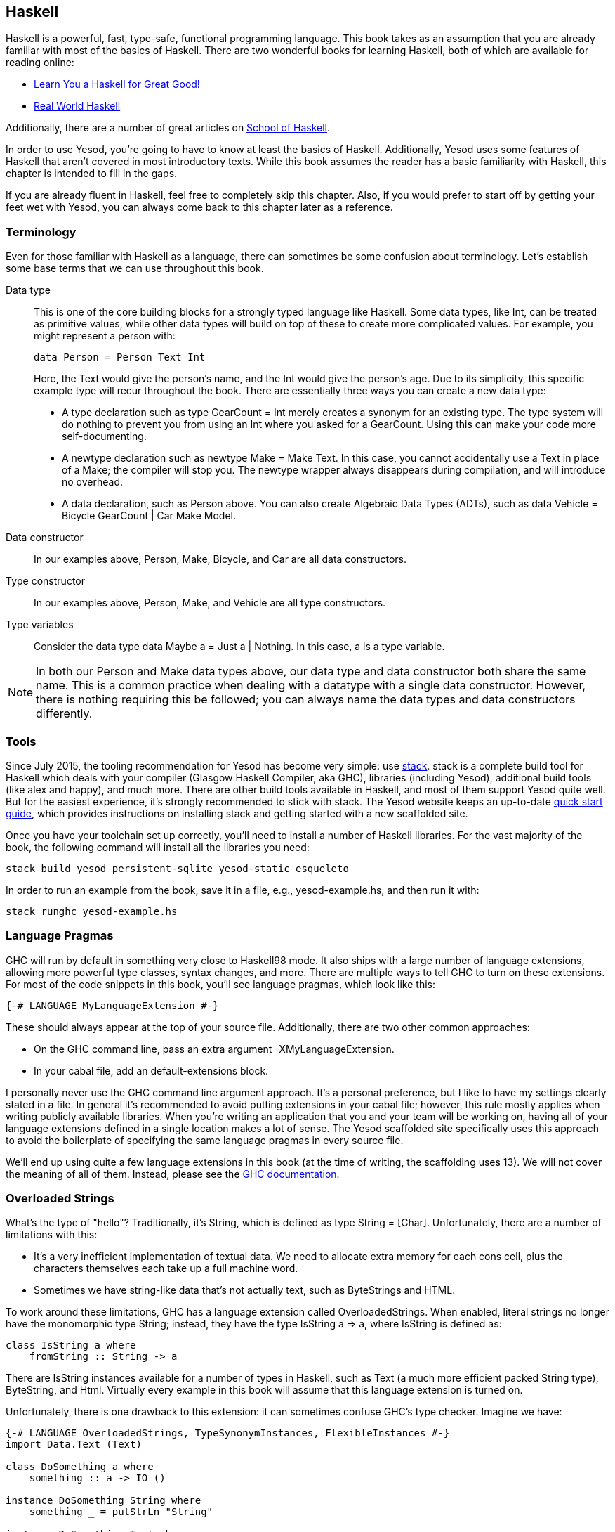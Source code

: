 [[I_chapter2_d1e408]]

== Haskell

Haskell is a powerful, fast, type-safe, functional programming language. This
book takes as an assumption that you are already familiar with most of the
basics of Haskell. There are two wonderful books for learning Haskell, both of
which are available for reading online:

* link:http://learnyouahaskell.com[Learn You a Haskell for Great Good!]

* link:http://book.realworldhaskell.org/read[Real World Haskell]

Additionally, there are a number of great articles on
link:https://www.fpcomplete.com/school[School of Haskell].

In order to use Yesod, you're going to have to know at least the basics of
Haskell. Additionally, Yesod uses some features of Haskell that aren't covered
in most introductory texts. While this book assumes the reader has a basic
familiarity with Haskell, this chapter is intended to fill in the gaps.

If you are already fluent in Haskell, feel free to completely skip this
chapter. Also, if you would prefer to start off by getting your feet wet with
Yesod, you can always come back to this chapter later as a reference.

[[I_sect12_d1e423]]

=== Terminology

Even for those familiar with Haskell as a language, there can sometimes be some
confusion about terminology. Let's establish some base terms that we can use
throughout this book.

Data type::
This is one of the core building blocks for a strongly typed
language like Haskell. Some data types, like +Int+, can be treated as primitive
values, while other data types will build on top of these to create more
complicated values. For example, you might represent a person with:
+   
[source, haskell]
data Person = Person Text Int
+    
Here, the +Text+ would give the person's name, and the +Int+ would give the
person's age. Due to its simplicity, this specific example type will recur
throughout the book. There are essentially three ways you can create a new data
type:

* A +type+ declaration such as +type GearCount = Int+ merely creates a
  synonym for an existing type. The type system will do nothing to prevent
  you from using an +Int+ where you asked for a +GearCount+. Using this can
  make your code more self-documenting.

* A +newtype+ declaration such as +newtype Make = Make Text+. In this case,
  you cannot accidentally use a +Text+ in place of a +Make+; the compiler
  will stop you. The newtype wrapper always disappears during compilation,
  and will introduce no overhead.

* A +data+ declaration, such as +Person+ above. You can also create
  Algebraic Data Types (ADTs), such as +data Vehicle = Bicycle GearCount |
  Car Make Model+.


Data constructor:: In our examples above, +Person+, +Make+, +Bicycle+, and
+Car+ are all data constructors.

Type constructor:: In our examples above, +Person+, +Make+, and +Vehicle+ are
all type constructors.

Type variables:: Consider the data type +data Maybe a = Just a | Nothing+. In
this case, +a+ is a type variable.

NOTE: In both our +Person+ and +Make+ data types above, our data type and data
constructor both share the same name. This is a common practice when dealing
with a datatype with a single data constructor. However, there is nothing
requiring this be followed; you can always name the data types and data
constructors differently.

[[I_sect12_d1e535]]

=== Tools

Since July 2015, the tooling recommendation for Yesod has become very simple:
use link:https://github.com/commercialhaskell/stack#readme[stack]. stack is a
complete build tool for Haskell which deals with your compiler (Glasgow Haskell
Compiler, aka GHC), libraries (including Yesod), additional build tools (like
alex and happy), and much more. There are other build tools available in
Haskell, and most of them support Yesod quite well. But for the easiest
experience, it's strongly recommended to stick with stack.  The Yesod website
keeps an up-to-date link:http://www.yesodweb.com/page/quickstart[quick start
guide], which provides instructions on installing stack and getting started
with a new scaffolded site.

Once you have your toolchain set up correctly, you'll need to install a number
of Haskell libraries. For the vast majority of the book, the following command
will install all the libraries you need:

[source, shell]
----
stack build yesod persistent-sqlite yesod-static esqueleto
----

In order to run an example from the book, save it in a file, e.g.,
yesod-example.hs, and then run it with:

[source, shell]
----
stack runghc yesod-example.hs
----

[[I_sect12_d1e628]]

=== Language Pragmas

GHC will run by default in something very close to Haskell98 mode. It also
ships with a large number of language extensions, allowing more powerful type
classes, syntax changes, and more. There are multiple ways to tell GHC to turn
on these extensions. For most of the code snippets in this book, you'll see
language pragmas, which look like this:

[source, haskell]
{-# LANGUAGE MyLanguageExtension #-}

These should always appear at the top of your source file. Additionally, there
are two other common approaches:

* On the GHC command line, pass an extra argument +-XMyLanguageExtension+.

* In your +cabal+ file, add an +default-extensions+ block.

I personally never use the GHC command line argument approach. It's a personal
preference, but I like to have my settings clearly stated in a file. In general
it's recommended to avoid putting extensions in your +cabal+ file; however,
this rule mostly applies when writing publicly available libraries. When you're
writing an application that you and your team will be working on, having all of
your language extensions defined in a single location makes a lot of sense.
The Yesod scaffolded site specifically uses this approach to avoid the
boilerplate of specifying the same language pragmas in every source file.

We'll end up using quite a few language extensions in this book (at the time of
writing, the scaffolding uses 13). We will not cover the meaning of all of
them. Instead, please see the
link:$$http://www.haskell.org/ghc/docs/latest/html/users_guide/ghc-language-features.html$$[GHC
documentation].

[[I_sect12_d1e671]]

=== Overloaded Strings

What's the type of +"hello"+? Traditionally, it's +String+, which is defined as
+type String = [Char]+. Unfortunately, there are a number of limitations with
this:

* It's a very inefficient implementation of textual data. We need to allocate
  extra memory for each cons cell, plus the characters themselves each take up
  a full machine word.


* Sometimes we have string-like data that's not actually text, such as
  ++ByteString++s and HTML.

To work around these limitations, GHC has a language extension called
+OverloadedStrings+. When enabled, literal strings no longer have the
monomorphic type +String+; instead, they have the type +IsString a => a+,
where +IsString+ is defined as:


[source, haskell]
class IsString a where
    fromString :: String -> a

There are +IsString+ instances available for a number of types in Haskell, such
as +Text+ (a much more efficient packed +String+ type), +ByteString+, and
+Html+. Virtually every example in this book will assume that this language
extension is turned on.

Unfortunately, there is one drawback to this extension: it can sometimes
confuse GHC's type checker. Imagine we have:


[source, haskell]
----
{-# LANGUAGE OverloadedStrings, TypeSynonymInstances, FlexibleInstances #-}
import Data.Text (Text)

class DoSomething a where
    something :: a -> IO ()

instance DoSomething String where
    something _ = putStrLn "String"

instance DoSomething Text where
    something _ = putStrLn "Text"

myFunc :: IO ()
myFunc = something "hello"
----

Will the program print out +String+ or +Text+? It's not clear. So instead,
you'll need to give an explicit type annotation to specify whether +"hello"+
should be treated as a +String+ or +Text+.

NOTE: In some cases, you can overcome these problems by using the
+ExtendedDefaultRules+ language extension, though we'll instead try to be
explicit in the book and not rely on defaults.

[[I_sect12_d1e753]]

=== Type Families

The basic idea of a type family is to state some association between two
different types. Suppose we want to write a function that will safely take the
first element of a list. But we don't want it to work just on lists; we'd like
it to treat a +ByteString+ like a list of ++Word8++s. To do so, we need to
introduce some associated type to specify what the contents of a certain type
are.


[source, haskell]
----
{-# LANGUAGE TypeFamilies, OverloadedStrings #-}
import Data.Word (Word8)
import qualified Data.ByteString as S
import Data.ByteString.Char8 () -- get an orphan IsString instance

class SafeHead a where
    type Content a
    safeHead :: a -> Maybe (Content a)

instance SafeHead [a] where
    type Content [a] = a
    safeHead [] = Nothing
    safeHead (x:_) = Just x

instance SafeHead S.ByteString where
    type Content S.ByteString = Word8
    safeHead bs
        | S.null bs = Nothing
        | otherwise = Just $ S.head bs

main :: IO ()
main = do
    print $ safeHead ("" :: String)
    print $ safeHead ("hello" :: String)

    print $ safeHead ("" :: S.ByteString)
    print $ safeHead ("hello" :: S.ByteString)
----

The new syntax is the ability to place a +type+ inside of a +class+ and
+instance+. We can also use +data+ instead, which will create a new datatype
instead of reference an existing one.


NOTE: There are other ways to use associated types outside the context of a typeclass. For more information on type families, see link:$$http://www.haskell.org/haskellwiki/GHC/Type_families$$[the Haskell wiki page].

[[I_sect12_d1e789]]

=== Template Haskell

Template Haskell (TH) is an approach to _code generation_. We use it in Yesod
in a number of places to reduce boilerplate, and to ensure that the generated
code is correct. Template Haskell is essentially Haskell which generates a
Haskell Abstract Syntax Tree (AST).


NOTE: There's actually more power in TH than that, as it can actually
introspect code. We don't use these facilities in Yesod, however.

Writing TH code can be tricky, and unfortunately there isn't very much type
safety involved. You can easily write TH that will generate code that won't
compile. This is only an issue for the developers of Yesod, not for its users.
During development, we use a large collection of unit tests to ensure that the
generated code is correct. As a user, all you need to do is call these already
existing functions. For example, to include an externally defined Hamlet
template, you can write:

[source, haskell]
$(hamletFile "myfile.hamlet")

(Hamlet is discussed in the Shakespeare chapter.) The dollar sign immediately
followed by parentheses tell GHC that what follows is a Template Haskell
function. The code inside is then run by the compiler and generates a Haskell
AST, which is then compiled. And yes, it's even possible to
link:http://www.yesodweb.com/blog/2010/09/yo-dawg-template-haskell[go meta
with this].

A nice trick is that TH code is allowed to perform arbitrary +IO+ actions, and
therefore we can place some input in external files and have it parsed at
compile time. One example usage is to have compile-time checked HTML, CSS, and
Javascript templates.

If your Template Haskell code is being used to generate declarations, and is
being placed at the top level of our file, we can leave off the dollar sign and
parentheses. In other words:


[source, haskell]
----
{-# LANGUAGE TemplateHaskell #-}

-- Normal function declaration, nothing special
myFunction = ...

-- Include some TH code
$(myThCode)

-- Or equivalently
myThCode
----

It can be useful to see what code is being generated by Template Haskell for
you. To do so, you should use the +-ddump-splices+ GHC option.


NOTE: There are many other features of Template Haskell not covered here. For
more information, see the
link:http://www.haskell.org/haskellwiki/Template_Haskell[Haskell wiki page].

Template Haskell introduces something called the stage
restriction, which essentially means that code before a Template Haskell splice
cannot refer to code in the Template Haskell, or what follows. This will
sometimes require you to rearrange your code a bit. The same restriction
applies to QuasiQuotes.

While out of the box, Yesod is really geared for using code generation to avoid
boilerplate, it's perfectly acceptable to use Yesod in a Template Haskell-free
way. There's more information on that in the "Yesod for Haskellers" chapter.

[[I_sect12_d1e833]]

=== QuasiQuotes

QuasiQuotes (QQ) are a minor extension of Template Haskell that let us embed
arbitrary content within our Haskell source files. For example, we mentioned
previously the +hamletFile+ TH function, which reads the template contents from
an external file. We also have a quasi-quoter named +hamlet+ that takes the
content inline:


[source, haskell]
----
{-# LANGUAGE QuasiQuotes #-}

[hamlet|<p>This is quasi-quoted Hamlet.|]
----

The syntax is set off using square brackets and pipes. The name of the
quasi-quoter is given between the opening bracket and the first pipe, and the
content is given between the pipes.

Throughout the book, we will often times use the QQ-approach over a TH-powered
external file since the former is simpler to copy-and-paste. However, in
production, external files are recommended for all but the shortest of inputs
as it gives a nice separation of the non-Haskell syntax from your Haskell code.

[[I_sect12_d1e851]]

=== API Documentation

The standard API documentation program in Haskell is called Haddock. The
standard Haddock search tool is called Hoogle. My recommendation is to use
link:$$https://www.fpcomplete.com/hoogle$$[FP Complete's Hoogle search] and its
accompanying Haddocks for searching and browsing documentation. The reason for
this is that the FP Complete Hoogle database covers a very large number of open
source Haskell packages, and the documentation provided is always fully
generated and known to link to other working Haddocks.

The more commonly used sources for these are
link:$$http://hackage.haskell.org/$$[Hackage] itself, and
link:$$http://www.haskell.org/hoogle$$[haskell.org's Hoogle instance]. The
downsides to these are that- based on build issues on the server- documentation
is sometimes not generated, and the Hoogle search defaults to searching only a
subset of available packages. Most importantly for us, Yesod is indexed by FP
Complete's Hoogle, but not by haskell.org's.

If when reading this book you run into types or functions that you do not
understand, try doing a Hoogle search with FP Complete's Hoogle to get more
information.

=== Summary

You don't need to be an expert in Haskell to use Yesod, a basic familiarity
will suffice. This chapter hopefully gave you just enough extra information to
feel more comfortable following the rest of the book.
